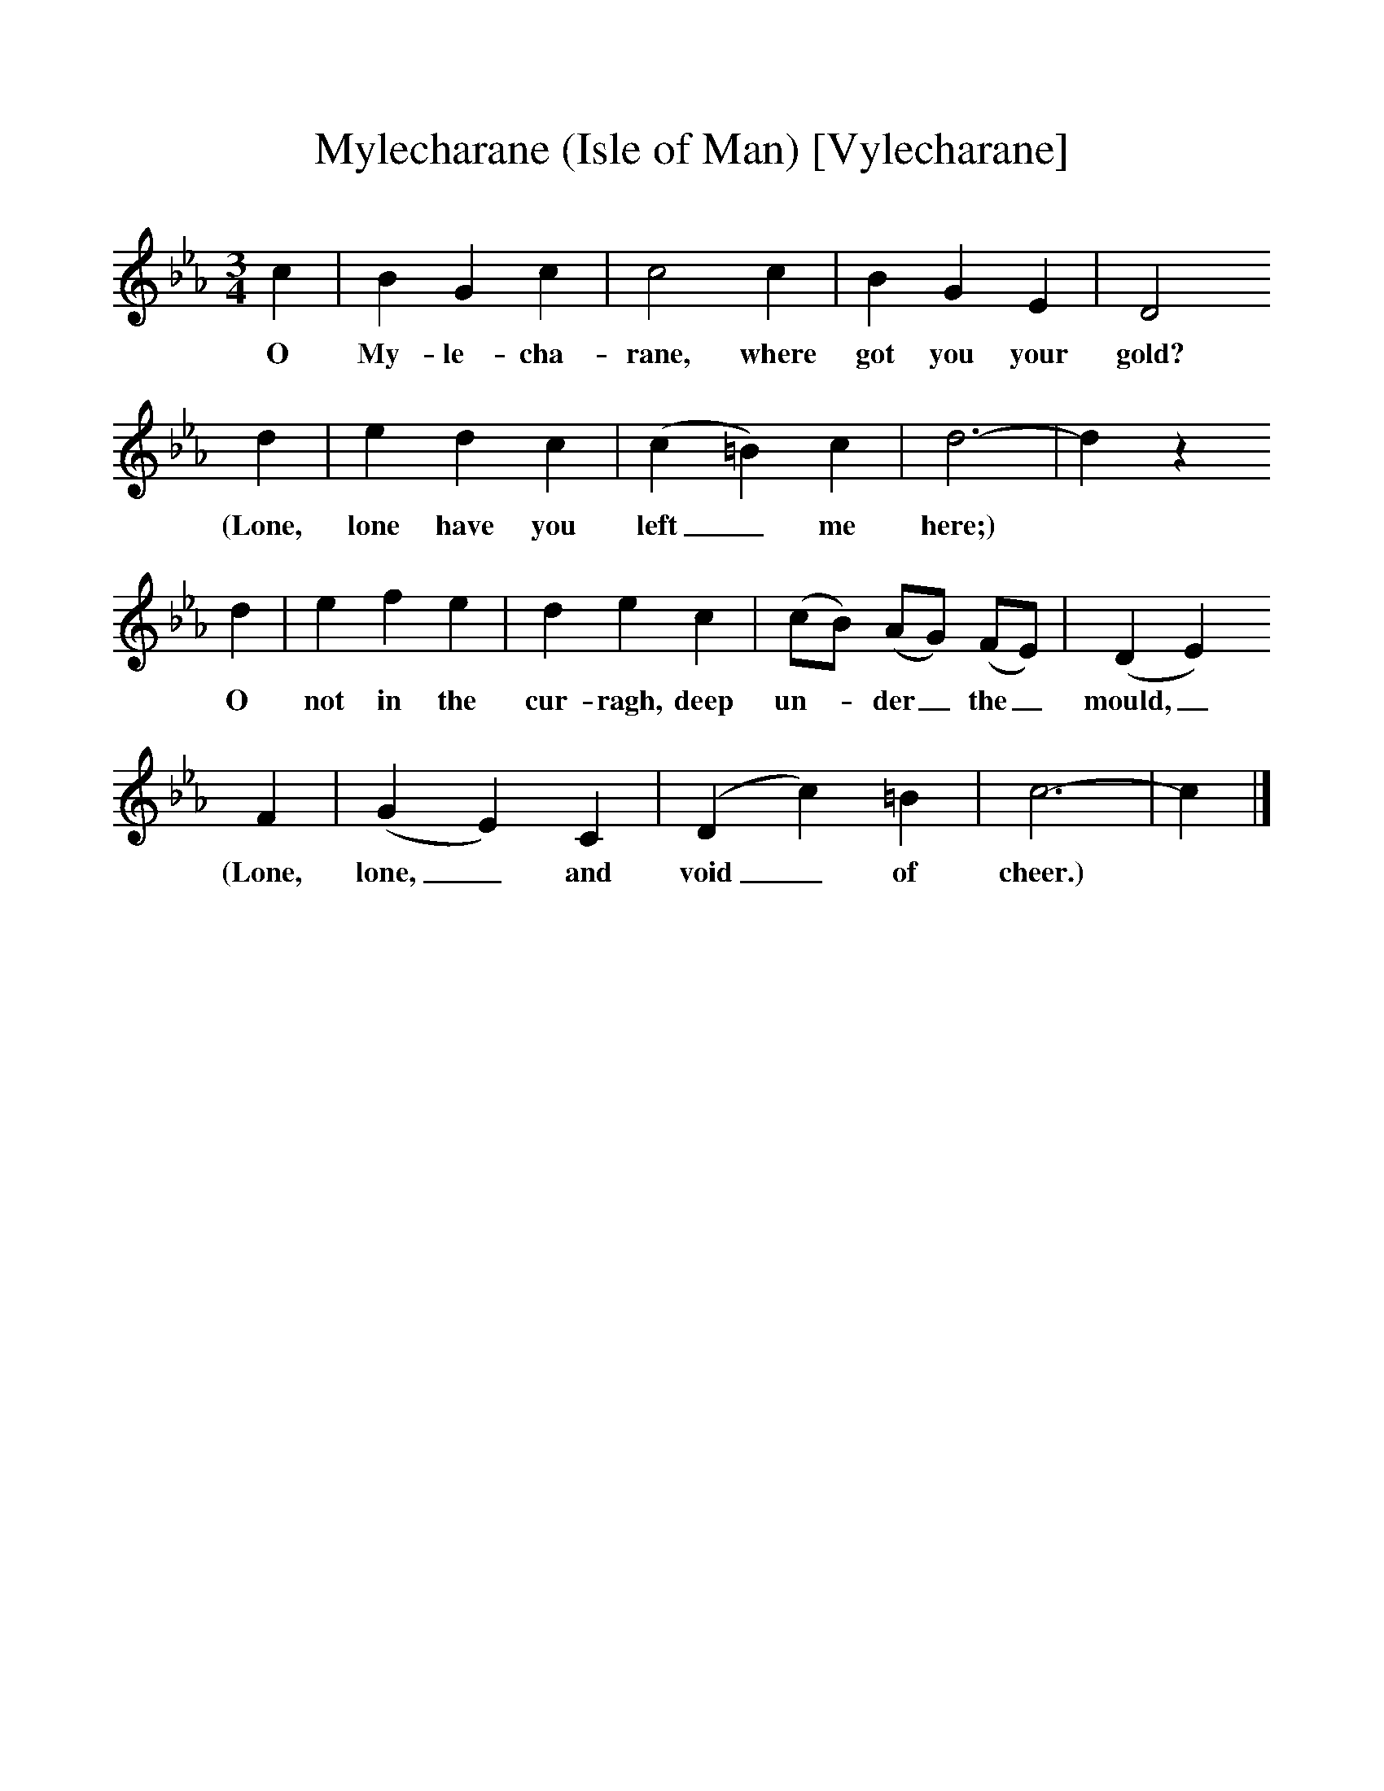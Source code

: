%%scale 1
X:1     %Music
T:Mylecharane (Isle of Man) [Vylecharane]
B:Broadwood, L, 1893, English County Songs, London, Leadenhall Press
S:Tune from Elizabeth Cookson, Words from Notes and Queries, Ser 4, ii
Z:Lucy Broadwood
F:http://www.folkinfo.org/songs
M:3/4     %Meter
L:1/8     %
K:Eb
c2 |B2 G2 c2 |c4 c2 |B2 G2 E2 | D4
w:O My-le-cha-rane, where got you your gold?
 d2 |e2 d2 c2 |(c2 =B2) c2 |d6- | d2 z2
w: (Lone, lone have you left_ me here;)  *
 d2 |e2 f2 e2 |d2 e2 c2 |(cB) (AG) (FE) | (D2 E2)
w:O not in the cur-ragh, deep un--der_ the_ mould,_ 
 F2 |(G2 E2) C2 |(D2 c2) =B2 |c6- | c2  |]
w:(Lone, lone,_ and void_ of cheer.)  *